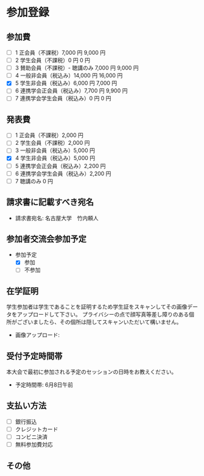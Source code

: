 * 参加登録
** 参加費
   - [ ] 1 正会員（不課税）7,000 円	9,000 円
   - [ ] 2 学生会員（不課税）0 円	0 円
   - [ ] 3 賛助会員（不課税）- 聴講のみ 7,000 円	9,000 円
   - [ ] 4 一般非会員（税込み）14,000 円	16,000 円
   - [X] 5 学生非会員（税込み）6,000 円	7,000 円
   - [ ] 6 連携学会正会員（税込み）7,700 円	9,900 円
   - [ ] 7 連携学会学生会員（税込み）0 円	0 円

** 発表費
   - [ ] 1 正会員（不課税）2,000 円
   - [ ] 2 学生会員（不課税）2,000 円
   - [ ] 3 一般非会員（税込み）5,000 円
   - [X] 4 学生非会員（税込み）5,000 円
   - [ ] 5 連携学会正会員（税込み）2,200 円
   - [ ] 6 連携学会学生会員（税込み）2,200 円
   - [ ] 7 聴講のみ 0 円

** 請求書に記載すべき宛名
   - 請求書宛名: 名古屋大学　竹内頼人

** 参加者交流会参加予定
   - 参加予定
     - [X] 参加
     - [ ] 不参加

** 在学証明
   学生参加者は学生であることを証明するため学生証をスキャンしてその画像データをアップロードして下さい。
   プライバシーの点で顔写真等差し障りのある個所がございましたら、その個所は隠してスキャンいただいて構いません。
   
   - 画像アップロード: 

** 受付予定時間帯
   本大会で最初に参加される予定のセッションの日時をお教えください。
   - 予定時間帯: 6月8日午前

** 支払い方法
   - [ ] 銀行振込
   - [ ] クレジットカード
   - [ ] コンビニ決済
   - [ ] 無料参加費対応

** その他
